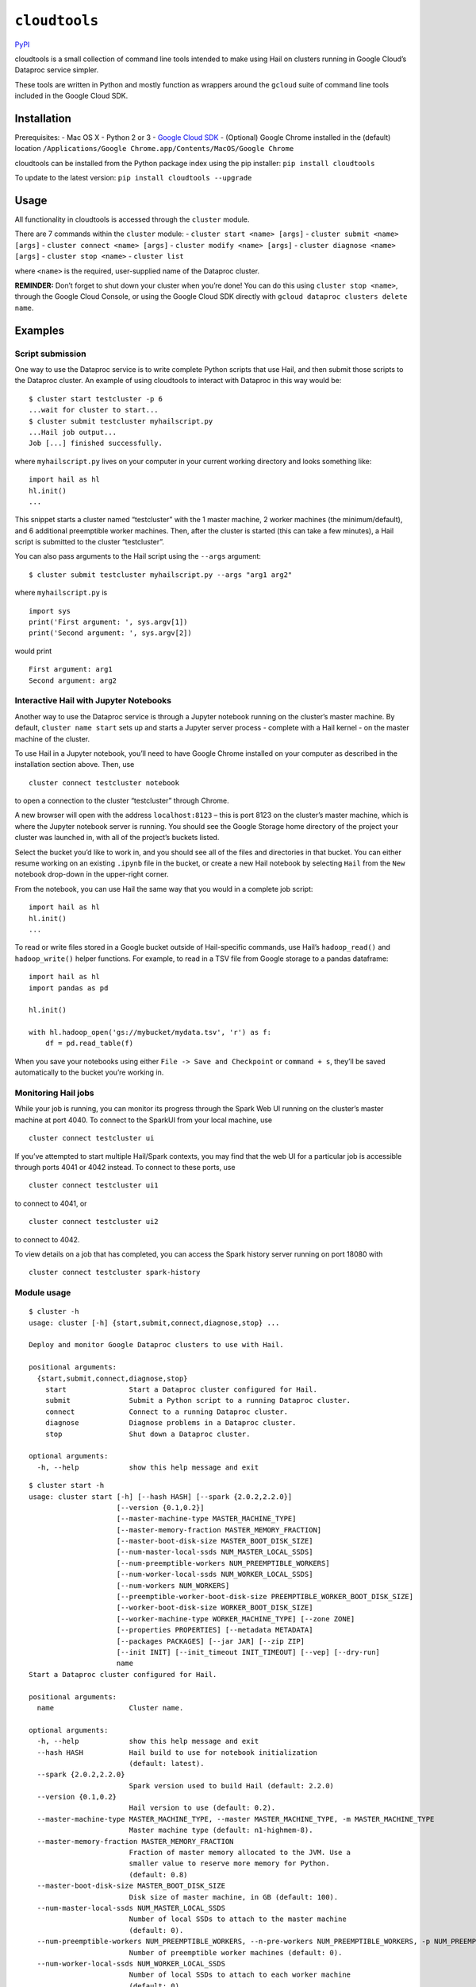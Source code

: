 ``cloudtools``
==============

`PyPI <https://pypi.org/project/cloudtools/>`__

cloudtools is a small collection of command line tools intended to make
using Hail on clusters running in Google Cloud’s Dataproc service simpler.

These tools are written in Python and mostly function as wrappers around
the ``gcloud`` suite of command line tools included in the Google Cloud
SDK.

Installation
------------

Prerequisites: - Mac OS X - Python 2 or 3 - `Google Cloud
SDK <https://cloud.google.com/sdk/docs/quickstart-mac-os-x>`__ -
(Optional) Google Chrome installed in the (default) location
``/Applications/Google Chrome.app/Contents/MacOS/Google Chrome``

cloudtools can be installed from the Python package index using the pip
installer: ``pip install cloudtools``

To update to the latest version: ``pip install cloudtools --upgrade``

Usage
-----

All functionality in cloudtools is accessed through the ``cluster``
module.

There are 7 commands within the ``cluster`` module: -
``cluster start <name> [args]`` - ``cluster submit <name> [args]`` -
``cluster connect <name> [args]`` - ``cluster modify <name> [args]`` -
``cluster diagnose <name> [args]`` - ``cluster stop <name>`` -
``cluster list``

where ``<name>`` is the required, user-supplied name of the Dataproc
cluster.

**REMINDER:** Don’t forget to shut down your cluster when you’re done!
You can do this using ``cluster stop <name>``, through the Google Cloud
Console, or using the Google Cloud SDK directly with
``gcloud dataproc clusters delete name``.

Examples
--------

Script submission
~~~~~~~~~~~~~~~~~

One way to use the Dataproc service is to write complete Python scripts
that use Hail, and then submit those scripts to the Dataproc cluster. An
example of using cloudtools to interact with Dataproc in this way would
be:

::

   $ cluster start testcluster -p 6
   ...wait for cluster to start...
   $ cluster submit testcluster myhailscript.py
   ...Hail job output...
   Job [...] finished successfully.

where ``myhailscript.py`` lives on your computer in your current working
directory and looks something like:

::

   import hail as hl
   hl.init()
   ...

This snippet starts a cluster named “testcluster” with the 1 master
machine, 2 worker machines (the minimum/default), and 6 additional
preemptible worker machines. Then, after the cluster is started (this
can take a few minutes), a Hail script is submitted to the cluster
“testcluster”.

You can also pass arguments to the Hail script using the ``--args``
argument:

::

   $ cluster submit testcluster myhailscript.py --args "arg1 arg2"

where ``myhailscript.py`` is

::

   import sys
   print('First argument: ', sys.argv[1])
   print('Second argument: ', sys.argv[2])

would print

::

   First argument: arg1
   Second argument: arg2

Interactive Hail with Jupyter Notebooks
~~~~~~~~~~~~~~~~~~~~~~~~~~~~~~~~~~~~~~~

Another way to use the Dataproc service is through a Jupyter notebook
running on the cluster’s master machine. By default,
``cluster name start`` sets up and starts a Jupyter server process -
complete with a Hail kernel - on the master machine of the cluster.

To use Hail in a Jupyter notebook, you’ll need to have Google Chrome
installed on your computer as described in the installation section
above. Then, use

::

   cluster connect testcluster notebook

to open a connection to the cluster “testcluster” through Chrome.

A new browser will open with the address ``localhost:8123`` – this is
port 8123 on the cluster’s master machine, which is where the Jupyter
notebook server is running. You should see the Google Storage home
directory of the project your cluster was launched in, with all of the
project’s buckets listed.

Select the bucket you’d like to work in, and you should see all of the
files and directories in that bucket. You can either resume working on
an existing ``.ipynb`` file in the bucket, or create a new Hail notebook
by selecting ``Hail`` from the ``New`` notebook drop-down in the
upper-right corner.

From the notebook, you can use Hail the same way that you would in a
complete job script:

::

   import hail as hl
   hl.init()
   ...

To read or write files stored in a Google bucket outside of
Hail-specific commands, use Hail’s ``hadoop_read()`` and
``hadoop_write()`` helper functions. For example, to read in a TSV file
from Google storage to a pandas dataframe:

::

   import hail as hl
   import pandas as pd

   hl.init()

   with hl.hadoop_open('gs://mybucket/mydata.tsv', 'r') as f:
       df = pd.read_table(f)

When you save your notebooks using either
``File -> Save and Checkpoint`` or ``command + s``, they’ll be saved
automatically to the bucket you’re working in.

Monitoring Hail jobs
~~~~~~~~~~~~~~~~~~~~

While your job is running, you can monitor its progress through the
Spark Web UI running on the cluster’s master machine at port 4040. To
connect to the SparkUI from your local machine, use

::

   cluster connect testcluster ui

If you’ve attempted to start multiple Hail/Spark contexts, you may find
that the web UI for a particular job is accessible through ports 4041 or
4042 instead. To connect to these ports, use

::

   cluster connect testcluster ui1

to connect to 4041, or

::

   cluster connect testcluster ui2

to connect to 4042.

To view details on a job that has completed, you can access the Spark
history server running on port 18080 with

::

   cluster connect testcluster spark-history

Module usage
~~~~~~~~~~~~

::

   $ cluster -h
   usage: cluster [-h] {start,submit,connect,diagnose,stop} ...

   Deploy and monitor Google Dataproc clusters to use with Hail.

   positional arguments:
     {start,submit,connect,diagnose,stop}
       start               Start a Dataproc cluster configured for Hail.
       submit              Submit a Python script to a running Dataproc cluster.
       connect             Connect to a running Dataproc cluster.
       diagnose            Diagnose problems in a Dataproc cluster.
       stop                Shut down a Dataproc cluster.

   optional arguments:
     -h, --help            show this help message and exit

::

   $ cluster start -h
   usage: cluster start [-h] [--hash HASH] [--spark {2.0.2,2.2.0}]
                        [--version {0.1,0.2}]
                        [--master-machine-type MASTER_MACHINE_TYPE]
                        [--master-memory-fraction MASTER_MEMORY_FRACTION]
                        [--master-boot-disk-size MASTER_BOOT_DISK_SIZE]
                        [--num-master-local-ssds NUM_MASTER_LOCAL_SSDS]
                        [--num-preemptible-workers NUM_PREEMPTIBLE_WORKERS]
                        [--num-worker-local-ssds NUM_WORKER_LOCAL_SSDS]
                        [--num-workers NUM_WORKERS]
                        [--preemptible-worker-boot-disk-size PREEMPTIBLE_WORKER_BOOT_DISK_SIZE]
                        [--worker-boot-disk-size WORKER_BOOT_DISK_SIZE]
                        [--worker-machine-type WORKER_MACHINE_TYPE] [--zone ZONE]
                        [--properties PROPERTIES] [--metadata METADATA]
                        [--packages PACKAGES] [--jar JAR] [--zip ZIP]
                        [--init INIT] [--init_timeout INIT_TIMEOUT] [--vep] [--dry-run]
                        name
   Start a Dataproc cluster configured for Hail.

   positional arguments:
     name                  Cluster name.

   optional arguments:
     -h, --help            show this help message and exit
     --hash HASH           Hail build to use for notebook initialization
                           (default: latest).
     --spark {2.0.2,2.2.0}
                           Spark version used to build Hail (default: 2.2.0)
     --version {0.1,0.2}
                           Hail version to use (default: 0.2).
     --master-machine-type MASTER_MACHINE_TYPE, --master MASTER_MACHINE_TYPE, -m MASTER_MACHINE_TYPE
                           Master machine type (default: n1-highmem-8).
     --master-memory-fraction MASTER_MEMORY_FRACTION
                           Fraction of master memory allocated to the JVM. Use a
                           smaller value to reserve more memory for Python.
                           (default: 0.8)
     --master-boot-disk-size MASTER_BOOT_DISK_SIZE
                           Disk size of master machine, in GB (default: 100).
     --num-master-local-ssds NUM_MASTER_LOCAL_SSDS
                           Number of local SSDs to attach to the master machine
                           (default: 0).
     --num-preemptible-workers NUM_PREEMPTIBLE_WORKERS, --n-pre-workers NUM_PREEMPTIBLE_WORKERS, -p NUM_PREEMPTIBLE_WORKERS
                           Number of preemptible worker machines (default: 0).
     --num-worker-local-ssds NUM_WORKER_LOCAL_SSDS
                           Number of local SSDs to attach to each worker machine
                           (default: 0).
     --num-workers NUM_WORKERS, --n-workers NUM_WORKERS, -w NUM_WORKERS
                           Number of worker machines (default: 2).
     --preemptible-worker-boot-disk-size PREEMPTIBLE_WORKER_BOOT_DISK_SIZE
                           Disk size of preemptible machines, in GB (default:
                           40).
     --worker-boot-disk-size WORKER_BOOT_DISK_SIZE
                           Disk size of worker machines, in GB (default: 40).
     --worker-machine-type WORKER_MACHINE_TYPE, --worker WORKER_MACHINE_TYPE
                           Worker machine type (default: n1-standard-8, or
                           n1-highmem-8 with --vep).
     --zone ZONE           Compute zone for the cluster (default: us-central1-b).
     --properties PROPERTIES
                           Additional configuration properties for the cluster
     --metadata METADATA   Comma-separated list of metadata to add:
                           KEY1=VALUE1,KEY2=VALUE2...
     --packages PACKAGES, --pkgs PACKAGES
                           Comma-separated list of Python packages to be
                           installed on the master node.
     --jar JAR             Hail jar to use for Jupyter notebook.
     --zip ZIP             Hail zip to use for Jupyter notebook.
     --init INIT           Comma-separated list of init scripts to run.
     --init_timeout INIT_TIMEOUT
                           Flag to specify a timeout period for the
                           initialization action
     --vep                 Configure the cluster to run VEP.
     --dry-run             Print gcloud dataproc command, but don't run it.```

::

   $ cluster submit -h
   usage: cluster submit [-h] [--properties PROPERTIES]
                         [--args ARGS]
                         name script

   Submit a Python script to a running Dataproc cluster.

   positional arguments:
     name                  Cluster name.
     script

   optional arguments:
     -h, --help            show this help message and exit
     --properties PROPERTIES, -p PROPERTIES
                           Extra Spark properties to set.
     --args ARGS           Quoted string of arguments to pass to the Hail script
                           being submitted.

::

   $ cluster connect -h
   usage: cluster connect [-h] [--port PORT] [--zone ZONE]
                          name
                          {notebook,nb,spark-ui,ui,spark-ui1,ui1,spark-ui2,ui2,spark-history,hist}

   Connect to a running Dataproc cluster.

   positional arguments:
     name                  Cluster name.
     {notebook,nb,spark-ui,ui,spark-ui1,ui1,spark-ui2,ui2,spark-history,hist}
                           Web service to launch.

   optional arguments:
     -h, --help            show this help message and exit
     --port PORT, -p PORT  Local port to use for SSH tunnel to master node
                           (default: 10000).
     --zone ZONE, -z ZONE  Compute zone for Dataproc cluster (default: us-
                           central1-b).

::

   $ cluster modify -h
   usage: cluster modify [-h] [--jar JAR] [--zip ZIP] [--num-workers NUM_WORKERS]
                         [--num-preemptible-workers NUM_PREEMPTIBLE_WORKERS]
                         [--graceful-decommission-timeout GRACEFUL_DECOMMISSION_TIMEOUT]
                         [--max-idle MAX_IDLE] [--dry-run] [--zone ZONE]
                         name

   Modify active Dataproc clusters.

   positional arguments:
     name                  Cluster name.

   optional arguments:
     -h, --help            show this help message and exit
     --jar JAR             New Hail JAR.
     --zip ZIP             New Hail ZIP.
     --num-workers NUM_WORKERS, --n-workers NUM_WORKERS, -w NUM_WORKERS
                           New number of worker machines (min. 2).
     --num-preemptible-workers NUM_PREEMPTIBLE_WORKERS, --n-pre-workers NUM_PREEMPTIBLE_WORKERS, -p NUM_PREEMPTIBLE_WORKERS
                           New number of preemptible worker machines.
     --graceful-decommission-timeout GRACEFUL_DECOMMISSION_TIMEOUT, --graceful GRACEFUL_DECOMMISSION_TIMEOUT
                           If set, cluster size downgrade will use graceful
                           decommissionnig with the given timeout (e.g. "60m").
     --max-idle MAX_IDLE   New maximum idle time before shutdown (e.g. "60m").
     --dry-run             Print gcloud dataproc command, but don't run it.
     --zone ZONE, -z ZONE  Compute zone for Dataproc cluster (default: us-
                           central1-b).

::

   $ cluster diagnose -h
   usage: cluster diagnose [-h] --dest DEST [--hail-log HAIL_LOG] [--overwrite]
                           [--no-diagnose] [--compress]
                           [--workers [WORKERS [WORKERS ...]]] [--take TAKE]
                           name

   Diagnose problems in a Dataproc cluster.

   positional arguments:
     name                  Cluster name.

   optional arguments:
     -h, --help            show this help message and exit
     --dest DEST, -d DEST  Directory for diagnose output -- must be local.
     --hail-log HAIL_LOG, -l HAIL_LOG
                           Path for hail.log file.
     --overwrite           Delete dest directory before adding new files.
     --no-diagnose         Do not run gcloud dataproc clusters diagnose.
     --compress, -z        GZIP all files.
     --workers [WORKERS [WORKERS ...]]
                           Specific workers to get log files from.
     --take TAKE           Only download logs from the first N workers.

::

   $ cluster stop -h
   usage: cluster stop [-h] name

   Shut down a Dataproc cluster.

   positional arguments:
     name        Cluster name.

   optional arguments:
     -h, --help  show this help message and exit

::

   cluster list -h
   usage: cluster list [-h]

   List active Dataproc clusters.

   optional arguments:
     -h, --help  show this help message and exit

Deploying
---------

::

   TWINE_USERNAME=username TWINE_PASSWORD=password make deploy

Creating the k8s Deployment Secrets
-----------------------------------

pypi-username and pypi-password are files containing credentials
sufficiently privileged to publish cloudtools

::

   kubectl create secret generic \
     ci-deploy-0-1--nealelab-cloudtools \
     --from-file=secrets/pypi-username \
     --from-file=secrets/pypi-password
